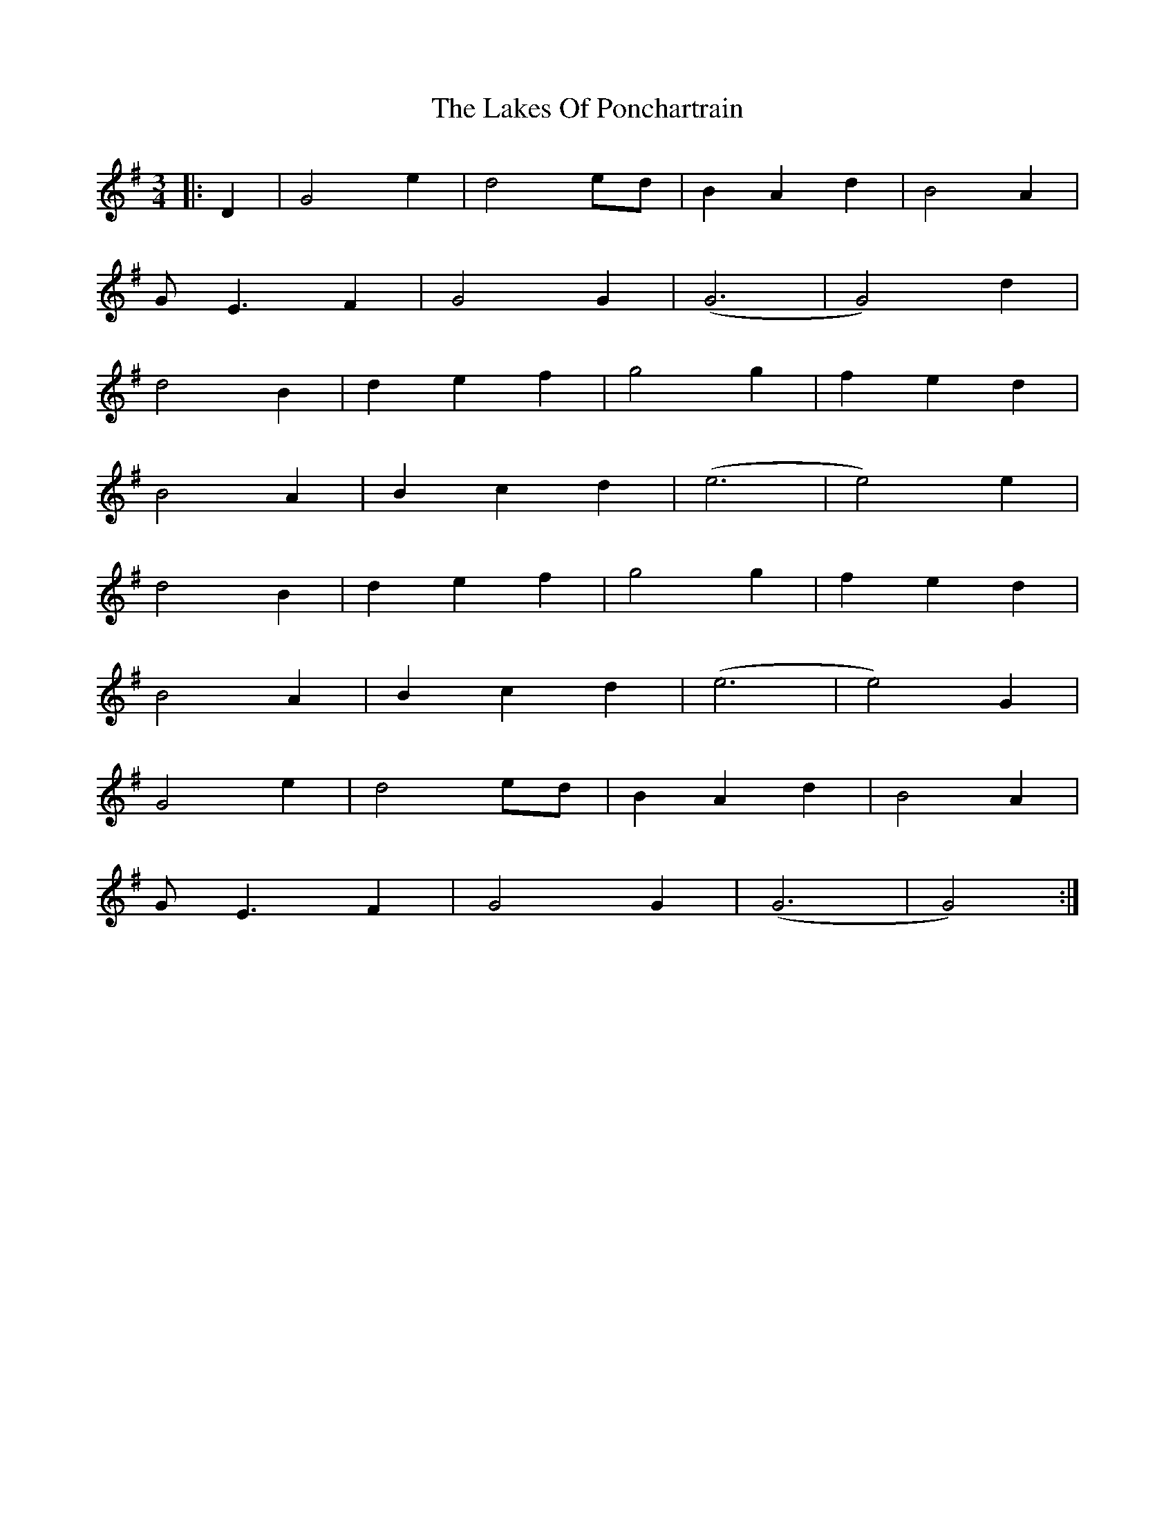 X: 22671
T: Lakes Of Ponchartrain, The
R: waltz
M: 3/4
K: Gmajor
|:D2|G4 e2|d4 ed|B2 A2 d2|B4 A2|
G E3 F2|G4 G2|(G6|G4) d2|
d4 B2|d2 e2 f2|g4 g2|f2 e2 d2|
B4 A2|B2 c2 d2|(e6|e4) e2|
d4 B2|d2 e2 f2|g4 g2|f2 e2 d2|
B4 A2|B2 c2 d2|(e6|e4) G2|
G4 e2|d4 ed|B2 A2 d2|B4 A2|
G E3 F2|G4 G2|(G6|G4):|

